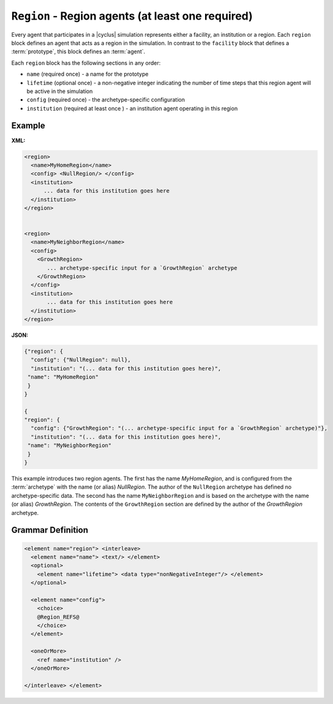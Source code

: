 ``Region`` - Region agents (at least one required)
============================================================

Every agent that participates in a |cyclus| simulation represents either a
facility, an institution or a region.  Each ``region`` block defines an agent
that acts as a region in the simulation.  In contrast to the ``facility``
block that defines a :term:`prototype`, this block defines an :term:`agent`.

Each ``region`` block has the following sections in any order:

* ``name`` (required once) - a name for the prototype
* ``lifetime`` (optional once) - a non-negative integer indicating the number
  of time steps that this region agent will be active in the simulation
* ``config`` (required once) - the archetype-specific configuration
* ``institution`` (required at least once ) - an institution agent operating in this region

Example
+++++++

**XML:**

.. code-block:: xml

  <region>
    <name>MyHomeRegion</name>
    <config> <NullRegion/> </config>
    <institution>
        ... data for this institution goes here
    </institution>
  </region>


  <region>
    <name>MyNeighborRegion</name>
    <config> 
      <GrowthRegion> 
         ... archetype-specific input for a `GrowthRegion` archetype
      </GrowthRegion>
    </config>
    <institution>
         ... data for this institution goes here
    </institution>
  </region>

**JSON:**

.. code-block:: json

 {"region": {
   "config": {"NullRegion": null}, 
   "institution": "(... data for this institution goes here)", 
  "name": "MyHomeRegion"
  }
 }

 {
 "region": {
   "config": {"GrowthRegion": "(... archetype-specific input for a `GrowthRegion` archetype)"}, 
   "institution": "(... data for this institution goes here)", 
  "name": "MyNeighborRegion"
  }
 }



This example introduces two region agents.  The first has the name
`MyHomeRegion`, and is configured from the :term:`archetype` with the name (or
alias) `NullRegion`.  The author of the ``NullRegion`` archetype has defined
no archetype-specific data.  The second has the name ``MyNeighborRegion`` and
is based on the archetype with the name (or alias) `GrowthRegion`.  The
contents of the ``GrowthRegion`` section are defined by the author of the
`GrowthRegion` archetype.


.. rst-class:: html-toggle

Grammar Definition
++++++++++++++++++

.. code-block:: xml
   
    <element name="region"> <interleave>
      <element name="name"> <text/> </element>
      <optional>
        <element name="lifetime"> <data type="nonNegativeInteger"/> </element>
      </optional>

      <element name="config">
        <choice>
        @Region_REFS@
        </choice>
      </element>

      <oneOrMore>
        <ref name="institution" />
      </oneOrMore>

    </interleave> </element>

